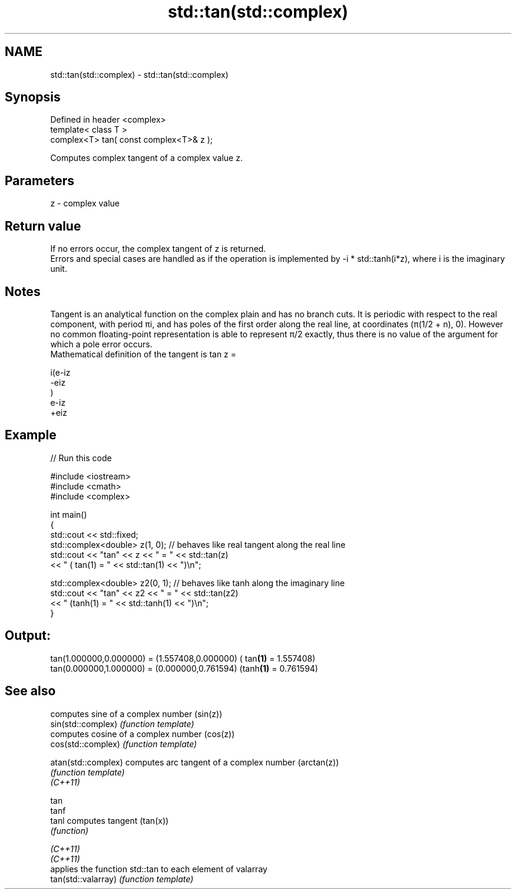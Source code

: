 .TH std::tan(std::complex) 3 "2020.03.24" "http://cppreference.com" "C++ Standard Libary"
.SH NAME
std::tan(std::complex) \- std::tan(std::complex)

.SH Synopsis

  Defined in header <complex>
  template< class T >
  complex<T> tan( const complex<T>& z );

  Computes complex tangent of a complex value z.

.SH Parameters


  z - complex value


.SH Return value

  If no errors occur, the complex tangent of z is returned.
  Errors and special cases are handled as if the operation is implemented by -i * std::tanh(i*z), where i is the imaginary unit.

.SH Notes

  Tangent is an analytical function on the complex plain and has no branch cuts. It is periodic with respect to the real component, with period πi, and has poles of the first order along the real line, at coordinates (π(1/2 + n), 0). However no common floating-point representation is able to represent π/2 exactly, thus there is no value of the argument for which a pole error occurs.
  Mathematical definition of the tangent is tan z =

  i(e-iz
  -eiz
  )
  e-iz
  +eiz


.SH Example

  
// Run this code

    #include <iostream>
    #include <cmath>
    #include <complex>

    int main()
    {
        std::cout << std::fixed;
        std::complex<double> z(1, 0); // behaves like real tangent along the real line
        std::cout << "tan" << z << " = " << std::tan(z)
                  << " ( tan(1) = " << std::tan(1) << ")\\n";

        std::complex<double> z2(0, 1); // behaves like tanh along the imaginary line
        std::cout << "tan" << z2 << " = " << std::tan(z2)
                  << " (tanh(1) = " << std::tanh(1) << ")\\n";
    }

.SH Output:

    tan(1.000000,0.000000) = (1.557408,0.000000) ( tan\fB(1)\fP = 1.557408)
    tan(0.000000,1.000000) = (0.000000,0.761594) (tanh\fB(1)\fP = 0.761594)


.SH See also


                     computes sine of a complex number (sin(z))
  sin(std::complex)  \fI(function template)\fP
                     computes cosine of a complex number (cos(z))
  cos(std::complex)  \fI(function template)\fP

  atan(std::complex) computes arc tangent of a complex number (arctan(z))
                     \fI(function template)\fP
  \fI(C++11)\fP

  tan
  tanf
  tanl               computes tangent (tan(x))
                     \fI(function)\fP

  \fI(C++11)\fP
  \fI(C++11)\fP
                     applies the function std::tan to each element of valarray
  tan(std::valarray) \fI(function template)\fP




